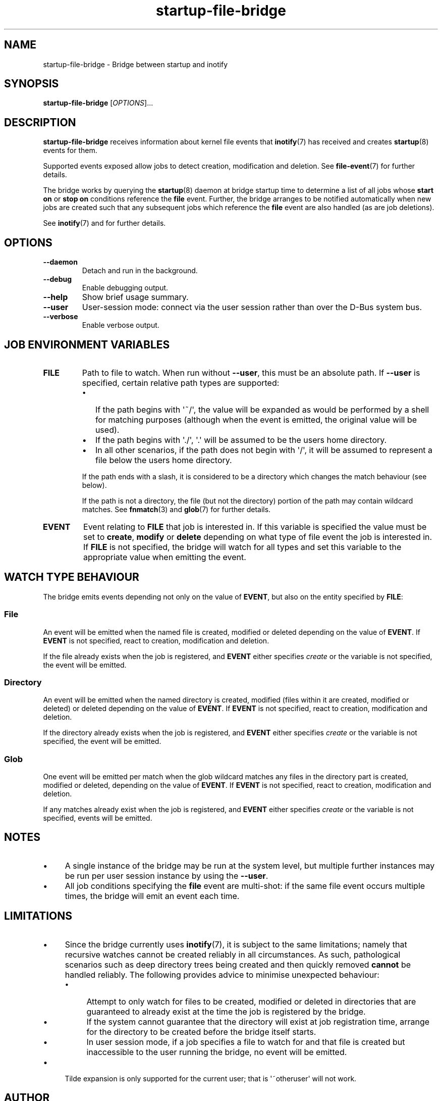 .TH startup\-file\-bridge 8 2013-03-11 startup
.\"
.SH NAME
startup\-file\-bridge \- Bridge between startup and inotify
.\"
.SH SYNOPSIS
.B startup\-file\-bridge
.RI [ OPTIONS ]...
.\"
.SH DESCRIPTION
.B startup\-file\-bridge
receives information about kernel file events that
.BR inotify (7)
has received and creates
.BR startup (8)
events for them.

Supported events exposed allow jobs to detect creation,
modification and deletion. See
.BR file\-event (7)
for further details.

The bridge works by querying the
.BR startup (8)
daemon at bridge startup time to determine a list of all jobs whose
.B start on
or
.B stop on
conditions reference the
.B file
event. Further, the bridge arranges to be notified automatically when
new jobs are created such that any subsequent jobs which reference the
.B file
event are also handled (as are job deletions).

See \fBinotify\fP(7) and for further details.

.\"
.SH OPTIONS
.\"
.TP
.B \-\-daemon
Detach and run in the background.
.\"
.TP
.B \-\-debug
Enable debugging output.
.\"
.TP
.B \-\-help
Show brief usage summary.
.\"
.TP
.B \-\-user
User-session mode: connect via the user session rather than
over the D\-Bus system bus.
.\"
.TP
.B \-\-verbose
Enable verbose output.
.\"
.SH JOB ENVIRONMENT VARIABLES
.TP
.B FILE
Path to file to watch. When run without
.BR \-\-user ","
this must be an absolute path. If
.BR \-\-user
is specified, certain relative path types are supported:
.RS
.IP \[bu] 2
If the path begins with \(aq~/\(aq, the value will be expanded as would
be performed by a shell for matching purposes (although when the event
is emitted, the original value will be used).
.\"
.IP \[bu]
If the path begins with \(aq./\(aq, \(aq.\(aq will be assumed to be the
users home directory.
.\"
.IP \[bu]
In all other scenarios, if the path does not begin with \(aq/\(aq, it
will be assumed to represent a file below the users home directory.
.P
If the path ends with a slash, it is considered to be a directory which
changes the match behaviour (see below).
.P
If the path is not a directory, the file (but not the directory) portion
of the path may contain wildcard matches. See
.BR fnmatch (3)
and
.BR glob (7)
for further details.
.RE
.\"
.TP
.B EVENT
Event relating to
.B FILE
that job is interested in. If this variable is specified the value must
be set to 
.BR create ", "
.BR modify " or "
.B delete
depending on what type of file event the job is interested in. If
.B FILE
is not specified, the bridge will watch for all types and set this
variable to the appropriate value when emitting the event.
.\"
.SH WATCH TYPE BEHAVIOUR

The bridge emits events depending not only on the value of
.BR EVENT ", "
but also on the entity specified by
.BR FILE ":"
.\"
.SS File

An event will be emitted when the named file is created, modified or
deleted depending on the value of \fBEVENT\fR. If
.B EVENT
is not specified, react to creation, modification and deletion.

If the file already exists when the job is registered, and
.B EVENT
either specifies
.I create
or the variable is not specified, the event will be emitted.
.\"
.SS Directory

An event will be emitted when the named directory is created, modified
(files within it are created, modified or deleted) or deleted depending
on the value of
\fBEVENT\fR. If
.B EVENT
is not specified, react to creation, modification and deletion.

If the directory already exists when the job is registered, and
.B EVENT
either specifies
.I create
or the variable is not specified, the event will be emitted.
.\"
.SS Glob

One event will be emitted per match when the glob wildcard matches any
files in the directory part is created, modified or deleted, depending
on the value of
\fBEVENT\fR. If
.B EVENT
is not specified, react to creation, modification and deletion.

If any matches already exist when the job is registered, and
.B EVENT
either specifies
.I create
or the variable is not specified, events will be emitted.
.\"
.SH NOTES

.IP \(bu 4
A single instance of the bridge may be run at the system level, but
multiple further instances may be run per user session instance by using
the
.BR \-\-user "."
.IP \(bu
All job conditions specifying the
.B file
event are multi-shot: if the same file event occurs multiple times, the
bridge will emit an event each time.
.\"
.SH LIMITATIONS

.IP \(bu 4
Since the bridge currently uses 
.BR inotify (7) "" ","
it is subject to the same limitations; namely that recursive watches
cannot be created reliably in all circumstances. As such, pathological
scenarios such as deep directory trees being created and then quickly
removed
.B cannot
be handled reliably. The following provides advice to minimise
unexpected behaviour:
.RS
.IP \(bu 4
Attempt to only watch for files to be created, modified or deleted
in directories that are guaranteed to already exist at the time
the job is registered by the bridge.
.\"
.IP \(bu
If the system cannot guarantee that the directory will exist at job
registration time, arrange for the directory to be created
before the bridge itself starts.
.\"
.IP \(bu
In user session mode, if a job specifies a file to watch for and that
file is created but inaccessible to the user running the bridge, no
event will be emitted.
.RE
.IP \(bu
Tilde expansion is only supported for the current user; that is
\(aq~otheruser\(aq will not work.
.\"
.SH AUTHOR
Written by James Hunt
.RB < james.hunt@canonical.com >
.\"
.SH BUGS
Report bugs at 
.RB < https://launchpad.net/ubuntu/+source/startup/+bugs >
.\"
.SH COPYRIGHT
Copyright \(co 2013 Canonical Ltd.
.PP
This is free software; see the source for copying conditions.  There is NO
warranty; not even for MERCHANTABILITY or FITNESS FOR A PARTICULAR PURPOSE.
.SH SEE ALSO
.BR startup (5)
.BR startup (8)
.BR inotify (7)
.BR file-event (7)
